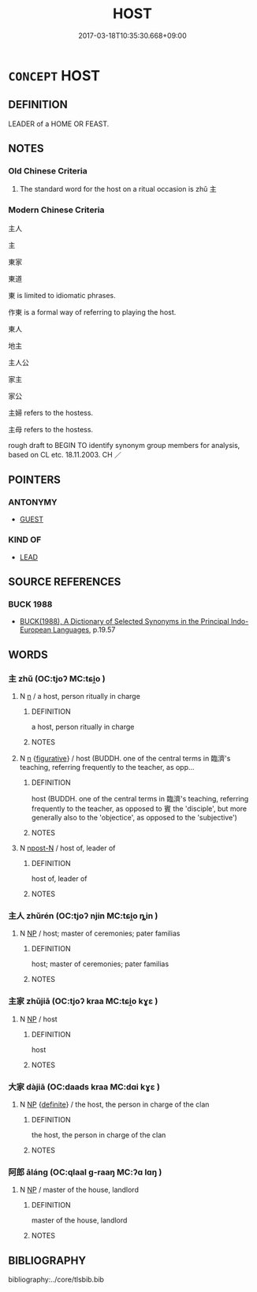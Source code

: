 # -*- mode: mandoku-tls-view -*-
#+TITLE: HOST
#+DATE: 2017-03-18T10:35:30.668+09:00        
#+STARTUP: content
* =CONCEPT= HOST
:PROPERTIES:
:CUSTOM_ID: uuid-e52c9643-b8a7-4bab-953d-ca134baacc1a
:SYNONYM+:  PARTY-GIVER
:SYNONYM+:  HOSTESS
:SYNONYM+:  ENTERTAINER
:TR_ZH: 主人
:END:
** DEFINITION

LEADER of a HOME OR FEAST.

** NOTES

*** Old Chinese Criteria
1. The standard word for the host on a ritual occasion is zhǔ 主

*** Modern Chinese Criteria
主人

主

東家

東道

東 is limited to idiomatic phrases.

作東 is a formal way of referring to playing the host.

東人

地主

主人公

家主

家公

主婦 refers to the hostess.

主母 refers to the hostess.



rough draft to BEGIN TO identify synonym group members for analysis, based on CL etc. 18.11.2003. CH ／

** POINTERS
*** ANTONYMY
 - [[tls:concept:GUEST][GUEST]]

*** KIND OF
 - [[tls:concept:LEAD][LEAD]]

** SOURCE REFERENCES
*** BUCK 1988
 - [[cite:BUCK-1988][BUCK(1988), A Dictionary of Selected Synonyms in the Principal Indo-European Languages]], p.19.57

** WORDS
   :PROPERTIES:
   :VISIBILITY: children
   :END:
*** 主 zhǔ (OC:tjoʔ MC:tɕi̯o )
:PROPERTIES:
:CUSTOM_ID: uuid-4f864fcc-f21b-4e7a-97b7-eec680728dd2
:Char+: 主(3,4/5) 
:GY_IDS+: uuid-a46a2ed3-8cca-4e44-b03c-3ba9e3806e16
:PY+: zhǔ     
:OC+: tjoʔ     
:MC+: tɕi̯o     
:END: 
**** N [[tls:syn-func::#uuid-8717712d-14a4-4ae2-be7a-6e18e61d929b][n]] / a host, person ritually in charge
:PROPERTIES:
:CUSTOM_ID: uuid-3d88dd18-c930-4be2-b6bc-10536ab55f0d
:END:
****** DEFINITION

a host, person ritually in charge

****** NOTES

**** N [[tls:syn-func::#uuid-8717712d-14a4-4ae2-be7a-6e18e61d929b][n]] {[[tls:sem-feat::#uuid-2e48851c-928e-40f0-ae0d-2bf3eafeaa17][figurative]]} / host (BUDDH. one of the central terms in 臨濟's teaching, referring frequently to the teacher, as opp...
:PROPERTIES:
:CUSTOM_ID: uuid-492d6ee4-3ff6-46e4-bb7d-914709620ac4
:END:
****** DEFINITION

host (BUDDH. one of the central terms in 臨濟's teaching, referring frequently to the teacher, as opposed to 賓 the 'disciple', but more generally also to the 'objectice', as opposed to the 'subjective')

****** NOTES

**** N [[tls:syn-func::#uuid-9fda0181-1777-4402-a30f-1a136ab5fde1][npost-N]] / host of, leader of
:PROPERTIES:
:CUSTOM_ID: uuid-b752aeff-565d-48db-af3f-bad33a254f2c
:END:
****** DEFINITION

host of, leader of

****** NOTES

*** 主人 zhǔrén (OC:tjoʔ njin MC:tɕi̯o ȵin )
:PROPERTIES:
:CUSTOM_ID: uuid-424ba6c4-94ca-4cab-9c05-25db56a621c7
:Char+: 主(3,4/5) 人(9,0/2) 
:GY_IDS+: uuid-a46a2ed3-8cca-4e44-b03c-3ba9e3806e16 uuid-21fa0930-1ebd-4609-9c0d-ef7ef7a2723f
:PY+: zhǔ rén    
:OC+: tjoʔ njin    
:MC+: tɕi̯o ȵin    
:END: 
**** N [[tls:syn-func::#uuid-a8e89bab-49e1-4426-b230-0ec7887fd8b4][NP]] / host; master of ceremonies; pater familias
:PROPERTIES:
:CUSTOM_ID: uuid-79a59d78-76ee-4f25-b42f-640030388f5d
:WARRING-STATES-CURRENCY: 3
:END:
****** DEFINITION

host; master of ceremonies; pater familias

****** NOTES

*** 主家 zhǔjiā (OC:tjoʔ kraa MC:tɕi̯o kɣɛ )
:PROPERTIES:
:CUSTOM_ID: uuid-d1076b17-8596-4c8f-8ce5-0906479ac272
:Char+: 主(3,4/5) 家(40,7/10) 
:GY_IDS+: uuid-a46a2ed3-8cca-4e44-b03c-3ba9e3806e16 uuid-913e4503-2de6-45dc-b1b2-fb5134fe83f5
:PY+: zhǔ jiā    
:OC+: tjoʔ kraa    
:MC+: tɕi̯o kɣɛ    
:END: 
**** N [[tls:syn-func::#uuid-a8e89bab-49e1-4426-b230-0ec7887fd8b4][NP]] / host
:PROPERTIES:
:CUSTOM_ID: uuid-fb47d1d5-b4d7-4007-a4da-a0395553e294
:END:
****** DEFINITION

host

****** NOTES

*** 大家 dàjiā (OC:daads kraa MC:dɑi kɣɛ )
:PROPERTIES:
:CUSTOM_ID: uuid-55f3348c-4e79-4c4d-a76a-7b390d18290e
:Char+: 大(37,0/3) 家(40,7/10) 
:GY_IDS+: uuid-ae3f9bb5-89cd-46d2-bc7a-cb2ef0e9d8d8 uuid-913e4503-2de6-45dc-b1b2-fb5134fe83f5
:PY+: dà jiā    
:OC+: daads kraa    
:MC+: dɑi kɣɛ    
:END: 
**** N [[tls:syn-func::#uuid-a8e89bab-49e1-4426-b230-0ec7887fd8b4][NP]] {[[tls:sem-feat::#uuid-792d0c88-0cc3-4051-85bc-a81539f27ae9][definite]]} / the host, the person in charge of the clan
:PROPERTIES:
:CUSTOM_ID: uuid-169fdd20-6f38-4aa5-87e4-7c235d065ce4
:END:
****** DEFINITION

the host, the person in charge of the clan

****** NOTES

*** 阿郎 āláng (OC:qlaal ɡ-raaŋ MC:ʔɑ lɑŋ )
:PROPERTIES:
:CUSTOM_ID: uuid-576a529c-3f88-4f1b-9df8-b1a157dd3ecf
:Char+: 阿(170,5/8) 郎(163,6/9) 
:GY_IDS+: uuid-762e3a6a-fc87-4da9-8563-ebe3159e36ad uuid-079f701a-e6ef-4fd5-b7a7-effefceb1837
:PY+: ā láng    
:OC+: qlaal ɡ-raaŋ    
:MC+: ʔɑ lɑŋ    
:END: 
**** N [[tls:syn-func::#uuid-a8e89bab-49e1-4426-b230-0ec7887fd8b4][NP]] / master of the house, landlord
:PROPERTIES:
:CUSTOM_ID: uuid-afc54d85-ccc3-42b2-9246-4f8d398da8d3
:END:
****** DEFINITION

master of the house, landlord

****** NOTES

** BIBLIOGRAPHY
bibliography:../core/tlsbib.bib
